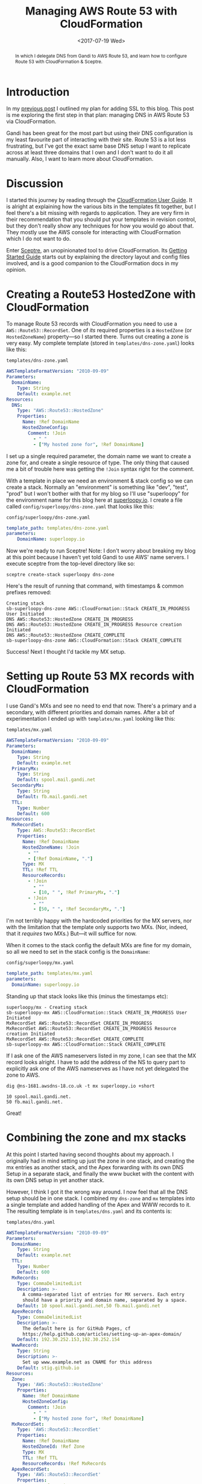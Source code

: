 #+title: Managing AWS Route 53 with CloudFormation
#+date: <2017-07-19 Wed>
#+bind: org-confirm-babel-evaluate nil
#+begin_abstract
In which I delegate DNS from Gandi to AWS Route 53, and learn how to
configure Route 53 with CloudFormation & Sceptre.
#+end_abstract
#+index: CloudFormation!Managing Route 53 with
#+index: DNS!Managing with CloudFormation

* Introduction

In my [[file:adding-ssl.org][previous post]] I outlined my plan for adding SSL to this blog.
This post is me exploring the first step in that plan: managing DNS in
AWS Route 53 via CloudFormation.

Gandi has been great for the most part but using their DNS
configuration is my least favourite part of interacting with their
site. Route 53 is a lot less frustrating, but I've got the exact same
base DNS setup I want to replicate across at least three domains that
I own and I don't want to do it all manually. Also, I want to learn
more about CloudFormation.

#+toc: headlines
#+toc: listings

* Discussion

I started this journey by reading through the [[http://docs.aws.amazon.com/AWSCloudFormation/latest/UserGuide/Welcome.html][CloudFormation User
Guide]]. It is alright at explaining how the various bits in the
templates fit together, but I feel there's a bit missing with regards
to application. They are very firm in their recommendation that you
should put your templates in revision control, but they don't really
show any techniques for how you would go about that. They mostly use
the AWS console for interacting with CloudFormation which I do not
want to do.

Enter [[https://sceptre.cloudreach.com/latest/about.html][Sceptre]], an unopinionated tool to drive CloudFormation. Its
[[https://sceptre.cloudreach.com/latest/docs/get_started.html][Getting Started Guide]] starts out by explaining the directory layout
and config files involved, and is a good companion to the
CloudFormation docs in my opinion.

* Creating a Route53 HostedZone with CloudFormation

To manage Route 53 records with CloudFormation you need to use a
~AWS::Route53::RecordSet~. One of /its/ required properties is a
~HostedZone~ (or ~HostedZoneName~) property---so I started there. Turns
out creating a zone is very easy. My complete template (stored in
=templates/dns-zone.yaml=) looks like this:

#+caption: =templates/dns-zone.yaml=
#+name: lst:tpl-zone
#+BEGIN_SRC yaml
AWSTemplateFormatVersion: "2010-09-09"
Parameters:
  DomainName:
    Type: String
    Default: example.net
Resources:
  DNS:
    Type: "AWS::Route53::HostedZone"
    Properties:
      Name: !Ref DomainName
      HostedZoneConfig:
        Comment: !Join
          - " "
          - ["My hosted zone for", !Ref DomainName]
#+END_SRC

I set up a single required parameter, the domain name we want to
create a zone for, and create a single resource of type. The only
thing that caused me a bit of trouble here was getting the ~!Join~
syntax right for the comment.

With a template in place we need an environment & stack config so we
can create a stack. Normally an "environment" is something like "dev",
"test", "prod" but I won't bother with that for my blog so I'll use
"superloopy" for the environment name for this blog here at
[[http://www.superloopy.io][superloopy.io]]. I create a file called =config/superloopy/dns-zone.yaml=
that looks like this:

#+caption: =config/superloopy/dns-zone.yaml=
#+name: lst:cfg-zone
#+BEGIN_SRC yaml
template_path: templates/dns-zone.yaml
parameters:
    DomainName: superloopy.io
#+END_SRC

Now we're ready to run Sceptre! Note: I don't worry about breaking my
blog at this point because I haven't yet told Gandi to use AWS' name
servers. I execute sceptre from the top-level directory like so:

#+BEGIN_SRC fish
sceptre create-stack superloopy dns-zone
#+END_SRC

Here's the result of running that command, with timestamps & common
prefixes removed:

: Creating stack
: sb-superloopy-dns-zone AWS::CloudFormation::Stack CREATE_IN_PROGRESS User Initiated
: DNS AWS::Route53::HostedZone CREATE_IN_PROGRESS
: DNS AWS::Route53::HostedZone CREATE_IN_PROGRESS Resource creation Initiated
: DNS AWS::Route53::HostedZone CREATE_COMPLETE
: sb-superloopy-dns-zone AWS::CloudFormation::Stack CREATE_COMPLETE

Success! Next I thought I'd tackle my MX setup.

* Setting up Route 53 MX records with CloudFormation

I use Gandi's MXs and see no need to end that now. There's a primary
and a secondary, with different priorities and domain names. After a
bit of experimentation I ended up with =templates/mx.yaml= looking like
this:

#+caption: =templates/mx.yaml=
#+name: lst:tpl-mx
#+BEGIN_SRC yaml
AWSTemplateFormatVersion: "2010-09-09"
Parameters:
  DomainName:
    Type: String
    Default: example.net
  PrimaryMx:
    Type: String
    Default: spool.mail.gandi.net
  SecondaryMx:
    Type: String
    Default: fb.mail.gandi.net
  TTL:
    Type: Number
    Default: 600
Resources:
  MxRecordSet:
    Type: AWS::Route53::RecordSet
    Properties:
      Name: !Ref DomainName
      HostedZoneName: !Join
        - ""
        - [!Ref DomainName, "."]
      Type: MX
      TTL: !Ref TTL
      ResourceRecords:
        - !Join
          - ""
          - [10, " ", !Ref PrimaryMx, "."]
        - !Join
          - ""
          - [50, " ", !Ref SecondaryMx, "."]
#+END_SRC

I'm not terribly happy with the hardcoded priorities for the MX
servers, nor with the limitation that the template only supports two
MXs. (Nor, indeed, that it /requires/ two MXs.) But---it will suffice
for now.

When it comes to the stack config the default MXs are fine for my
domain, so all we need to set in the stack config is the ~DomainName~:

#+caption: =config/superloopy/mx.yaml=
#+name: lst:cfg-mx
#+BEGIN_SRC yaml
template_path: templates/mx.yaml
parameters:
  DomainName: superloopy.io
#+END_SRC

Standing up that stack looks like this (minus the timestamps etc):

: superloopy/mx - Creating stack
: sb-superloopy-mx AWS::CloudFormation::Stack CREATE_IN_PROGRESS User Initiated
: MxRecordSet AWS::Route53::RecordSet CREATE_IN_PROGRESS
: MxRecordSet AWS::Route53::RecordSet CREATE_IN_PROGRESS Resource creation Initiated
: MxRecordSet AWS::Route53::RecordSet CREATE_COMPLETE
: sb-superloopy-mx AWS::CloudFormation::Stack CREATE_COMPLETE

If I ask one of the AWS nameservers listed in my zone, I can see that
the MX record looks alright. I have to add the address of the NS to
query part to explicitly ask one of the AWS nameserves as I have not
yet delegated the zone to AWS.

#+BEGIN_SRC fish
dig @ns-1681.awsdns-18.co.uk -t mx superloopy.io +short
#+END_SRC

: 10 spool.mail.gandi.net.
: 50 fb.mail.gandi.net.

Great!

* Combining the zone and mx stacks

At this point I started having second thoughts about my approach. I
originally had in mind setting up just the zone in one stack, and
creating the mx entries as another stack, and the Apex forwarding with
its own DNS Setup in a separate stack, and finally the www bucket with
the content with its own DNS setup in yet another stack.

However, I think I got it the wrong way around. I now feel that all
the DNS setup should be in one stack. I combined my =dns-zone= and =mx=
templates into a single template and added handling of the Apex and
WWW records to it. The resulting template is in =templates/dns.yaml= and
its contents is:

#+caption: =templates/dns.yaml=
#+name: lst:tpl-dns
#+BEGIN_SRC yaml
AWSTemplateFormatVersion: "2010-09-09"
Parameters:
  DomainName:
    Type: String
    Default: example.net
  TTL:
    Type: Number
    Default: 600
  MxRecords:
    Type: CommaDelimitedList
    Description: >-
      A comma-separated list of entries for MX servers. Each entry
      should have a priority and domain name, separated by a space.
    Default: 10 spool.mail.gandi.net,50 fb.mail.gandi.net
  ApexRecords:
    Type: CommaDelimitedList
    Description: >-
      The default here is for GitHub Pages, cf
      https://help.github.com/articles/setting-up-an-apex-domain/
    Default: 192.30.252.153,192.30.252.154
  WwwRecord:
    Type: String
    Description: >-
      Set up www.example.net as CNAME for this address
    Default: stig.github.io
Resources:
  Zone:
    Type: 'AWS::Route53::HostedZone'
    Properties:
      Name: !Ref DomainName
      HostedZoneConfig:
        Comment: !Join
          - " "
          - ["My hosted zone for", !Ref DomainName]
  MxRecordSet:
    Type: 'AWS::Route53::RecordSet'
    Properties:
      Name: !Ref DomainName
      HostedZoneId: !Ref Zone
      Type: MX
      TTL: !Ref TTL
      ResourceRecords: !Ref MxRecords
  ApexRecordSet:
    Type: 'AWS::Route53::RecordSet'
    Properties:
      Name: !Ref DomainName
      HostedZoneId: !Ref Zone
      Type: A
      TTL: !Ref TTL
      ResourceRecords: !Ref ApexRecords
  WwwRecordSet:
    Type: 'AWS::Route53::RecordSet'
    Properties:
      Name: !Join
        - ""
        - ['www.', !Ref DomainName, '.']
      HostedZoneId: !Ref Zone
      Type: CNAME
      TTL: !Ref TTL
      ResourceRecords:
        - !Ref WwwRecord
#+END_SRC

As you can see from Listing [[lst:tpl-dns]] I also switched to using a
~CommaDelimitedList~ for the MX records. (I learnt about them when
researching how to best represent the ~ApexRecords~.) So, now we don't
hard-code priorities in the template, and we support any number of MX
records.

Finally we just need a new =config/superloopy/dns.yaml= file to drive
it, and since the defaults are mostly OK it just needs to set the
template path and DomainName:

#+caption: =config/superloopy/dns.yaml=
#+name: lst:cfg-dns
#+BEGIN_SRC yaml
template_path: templates/dns.yaml
parameters:
  DomainName: superloopy.io
#+END_SRC

* Conclusion

So, that's it for this post. I've learnt how to set up a Route 53 zone
with Sceptre/CloudFormation and I'm pretty happy with it. I haven't
actually delegated DNS to this zone yet, as I want to give myself a
chance to experiment a bit more figuring out how to change this DNS
zone to refer to CloudFront distributions while I learn how to set up
the redirections for the Apex domain and hosting www from an S3 bucket
behind CloudFront.
